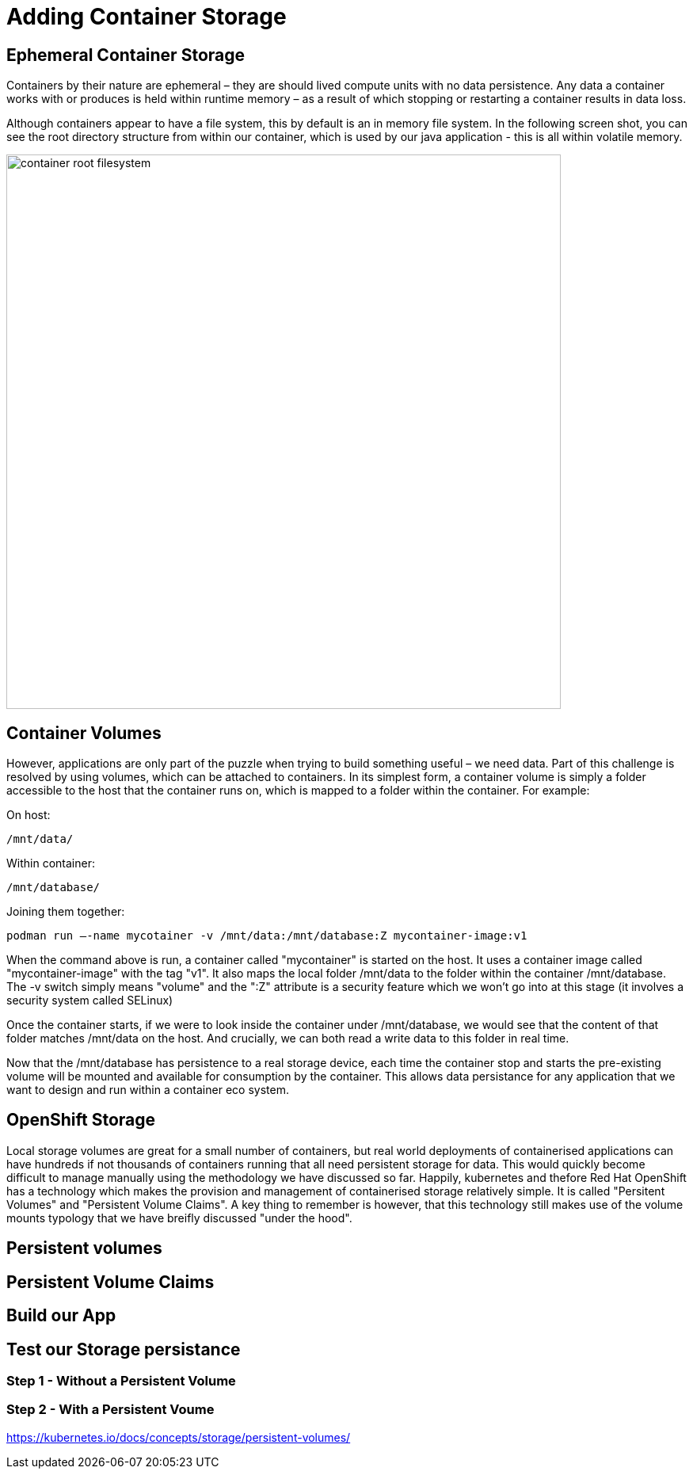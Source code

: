 = Adding Container Storage
:navtitle: Adding container Storage

[#ephemeral_container_storage]
== Ephemeral Container Storage

Containers by their nature are ephemeral – they are should lived compute units with no data persistence. Any data a container works with or produces is held within runtime memory – as a result of which stopping or restarting a container results in data loss.

Although containers appear to have a file system, this by default is an in memory file system. In the following screen shot, you can see the root directory structure from within our container, which is used by our java application - this is all within volatile memory.

image::08-01-container-filesystem.png[container root filesystem,700,align="center"]


[#container_volumes]
== Container Volumes


However, applications are only part of the puzzle when trying to build something useful – we need data. Part of this challenge is resolved by using volumes, which can be attached to containers. In its simplest form, a container volume is simply a folder accessible to the host that the container runs on, which is mapped to a folder within the container. For example:


On host:

[.console-output]
[source,bash]
----
/mnt/data/
----

Within container:
[.console-output]
[source,bash]
----
/mnt/database/
----


Joining them together:

[.console-output]
[source,bash]
----
podman run –-name mycotainer -v /mnt/data:/mnt/database:Z mycontainer-image:v1
----

When the command above is run, a container called "mycontainer" is started on the host. It uses a container image called "mycontainer-image" with the tag "v1". It also maps the local folder /mnt/data to the folder within the container /mnt/database. The -v switch simply means "volume" and the ":Z" attribute is a security feature which we won't go into at this stage (it involves a security system called SELinux)

Once the container starts, if we were to look inside the container under /mnt/database, we would see that the content of that folder matches /mnt/data on the host. And crucially, we can both read a write data to this folder in real time. 

Now that the /mnt/database has persistence to a real storage device, each time the container stop and starts the pre-existing volume will be mounted and available for consumption by the container. This allows data persistance for any application that we want to design and run within a container eco system.


[#openshift_storage]
== OpenShift Storage

Local storage volumes are great for a small number of containers, but real world deployments of containerised applications can have hundreds if not thousands of containers running that all need persistent storage for data. This would quickly become difficult to manage manually using the methodology we have discussed so far. Happily, kubernetes and thefore Red Hat OpenShift has a technology which makes the provision and management of containerised storage relatively simple. It is called "Persitent Volumes" and "Persistent Volume Claims". A key thing to remember is however, that this technology still makes use of the volume mounts typology that we have breifly discussed "under the hood".

[#persistent_volumes]
== Persistent volumes

[#persistent_volume_claims]
== Persistent Volume Claims


[#build_our_app]
== Build our App


[#test_storage_persistance]
== Test our Storage persistance

=== Step 1 - Without a Persistent Volume

=== Step 2 - With a Persistent Voume



https://kubernetes.io/docs/concepts/storage/persistent-volumes/
